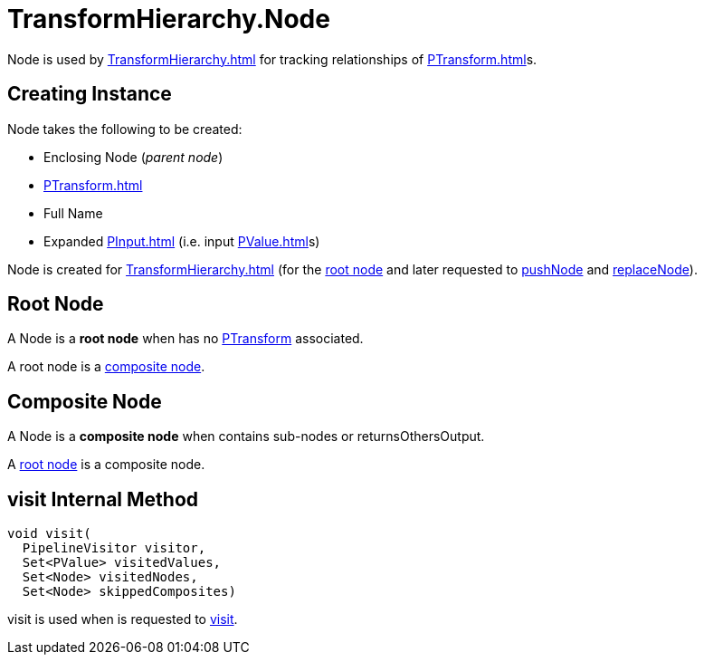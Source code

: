 = TransformHierarchy.Node
:navtitle: Node

Node is used by xref:TransformHierarchy.adoc[] for tracking relationships of xref:PTransform.adoc[]s.

== [[creating-instance]] Creating Instance

Node takes the following to be created:

* [[enclosingNode]] Enclosing Node (_parent node_)
* [[transform]] xref:PTransform.adoc[]
* [[fullName]] Full Name
* [[inputs]] Expanded xref:PInput.adoc[] (i.e. input xref:PValue.adoc[]s)

Node is created for xref:TransformHierarchy.adoc[] (for the xref:TransformHierarchy.adoc#root[root node] and later requested to xref:TransformHierarchy.adoc#pushNode[pushNode] and xref:TransformHierarchy.adoc#replaceNode[replaceNode]).

== [[isRootNode]] Root Node

A Node is a *root node* when has no <<transform, PTransform>> associated.

A root node is a <<isCompositeNode, composite node>>.

== [[isCompositeNode]] Composite Node

A Node is a *composite node* when contains sub-nodes or returnsOthersOutput.

A <<isRootNode, root node>> is a composite node.

== [[visit]] visit Internal Method

[source,java]
----
void visit(
  PipelineVisitor visitor,
  Set<PValue> visitedValues,
  Set<Node> visitedNodes,
  Set<Node> skippedComposites)
----

visit is used when is requested to xref:TransformHierarchy.adoc#visit[visit].
